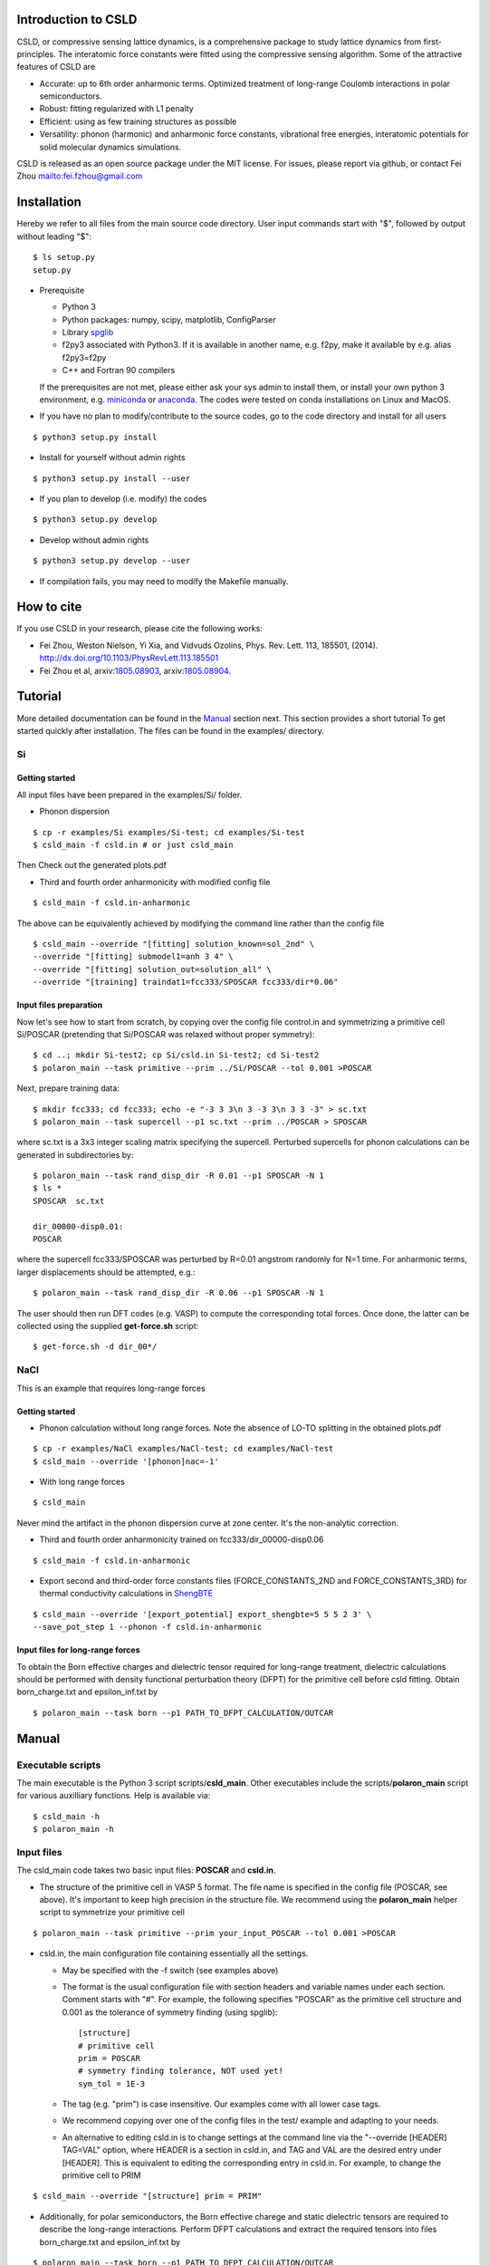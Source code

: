 **********************
Introduction to CSLD
**********************

CSLD, or compressive sensing lattice dynamics, is a comprehensive package to study lattice dynamics from first-principles. The interatomic force constants were fitted using the compressive sensing algorithm. Some of the attractive features of CSLD are 

- Accurate: up to 6th order anharmonic terms. Optimized treatment of long-range Coulomb interactions in polar semiconductors.

- Robust: fitting regularized with L1 penalty

- Efficient: using as few training structures as possible

- Versatility: phonon (harmonic) and anharmonic force constants, vibrational free energies,  interatomic potentials for solid molecular dynamics simulations.

CSLD is released as an open source package under the MIT license.
For issues, please report via github, or contact Fei Zhou `<fei.fzhou@gmail.com>`_


************
Installation
************

Hereby we refer to all files from the main source code directory. User input commands start with "$", followed by output without leading "$"::

 $ ls setup.py
 setup.py

- Prerequisite

  - Python 3
  - Python packages: numpy, scipy, matplotlib, ConfigParser
  - Library `spglib`_
  - f2py3 associated with Python3. If it is available in another name, e.g. f2py, make it available by e.g. alias f2py3=f2py
  - C++ and Fortran 90 compilers

  If the prerequisites are not met, please either ask your sys admin to install them, or install your own python 3 environment, e.g. `miniconda`_ or `anaconda`_. The codes were tested on conda installations on Linux and MacOS.

.. _spglib: https://atztogo.github.io/spglib/
.. _miniconda: https://docs.conda.io/en/latest/miniconda.html
.. _anaconda: https://docs.anaconda.com/anaconda/install/

- If you have no plan to modify/contribute to the source codes, go to the code directory and install for all users

::

   $ python3 setup.py install

- Install for yourself without admin rights

::

   $ python3 setup.py install --user

- If you plan to develop (i.e. modify) the codes

::

  $ python3 setup.py develop

- Develop without admin rights

::

  $ python3 setup.py develop --user

- If compilation fails, you may need to modify the Makefile manually.

***********
How to cite
***********


If you use CSLD in your research, please cite the following works:

- Fei Zhou, Weston Nielson, Yi Xia, and Vidvuds Ozolins, Phys. Rev. Lett. 113, 185501, (2014). `<http://dx.doi.org/10.1103/PhysRevLett.113.185501>`_
- Fei Zhou et al, arxiv:`1805.08903`_, arxiv:`1805.08904`_.

.. _1805.08903: https://arxiv.org/abs/1805.08903
.. _1805.08904: https://arxiv.org/abs/1805.08904


***************
Tutorial
***************

More detailed documentation can be found in the `Manual`_ section next.
This section provides a short tutorial To get started quickly after installation. The files can be found in the examples/ directory.


Si
====

Getting started
---------------

All input files have been prepared in the examples/Si/ folder.

- Phonon dispersion

::

   $ cp -r examples/Si examples/Si-test; cd examples/Si-test
   $ csld_main -f csld.in # or just csld_main

Then Check out the generated plots.pdf

- Third and fourth order anharmonicity with modified config file

::

  $ csld_main -f csld.in-anharmonic

The above can be equivalently achieved by modifying the command line rather than the config file

::

  $ csld_main --override "[fitting] solution_known=sol_2nd" \
  --override "[fitting] submodel1=anh 3 4" \
  --override "[fitting] solution_out=solution_all" \
  --override "[training] traindat1=fcc333/SPOSCAR fcc333/dir*0.06"

Input files preparation
---------------------------------
Now let's see how to start from scratch, by copying over the config file control.in and symmetrizing a primitive cell Si/POSCAR (pretending that Si/POSCAR was relaxed without proper symmetry)::

  $ cd ..; mkdir Si-test2; cp Si/csld.in Si-test2; cd Si-test2
  $ polaron_main --task primitive --prim ../Si/POSCAR --tol 0.001 >POSCAR

Next, prepare training data::

  $ mkdir fcc333; cd fcc333; echo -e "-3 3 3\n 3 -3 3\n 3 3 -3" > sc.txt
  $ polaron_main --task supercell --p1 sc.txt --prim ../POSCAR > SPOSCAR

where sc.txt is a 3x3 integer scaling matrix specifying the supercell. Perturbed supercells for phonon calculations can be generated in subdirectories by::

  $ polaron_main --task rand_disp_dir -R 0.01 --p1 SPOSCAR -N 1
  $ ls *
  SPOSCAR  sc.txt

  dir_00000-disp0.01:
  POSCAR

where the supercell fcc333/SPOSCAR was perturbed by R=0.01 angstrom randomly for N=1 time. For anharmonic terms, larger displacements should be attempted, e.g.::

 $ polaron_main --task rand_disp_dir -R 0.06 --p1 SPOSCAR -N 1

The user should then run DFT codes (e.g. VASP) to compute the corresponding total forces. Once done, the latter can be collected using the supplied **get-force.sh** script::

  $ get-force.sh -d dir_00*/



NaCl
====

This is an example that requires long-range forces

Getting started
--------------------

- Phonon calculation without long range forces. Note the absence of LO-TO splitting in the obtained plots.pdf

::

     $ cp -r examples/NaCl examples/NaCl-test; cd examples/NaCl-test
     $ csld_main --override '[phonon]nac=-1'

- With long range forces

::

     $ csld_main

Never mind the artifact in the phonon dispersion curve at zone center. It's the non-analytic correction.

- Third and fourth order anharmonicity trained on fcc333/dir_00000-disp0.06

::

  $ csld_main -f csld.in-anharmonic

- Export second and third-order force constants files (FORCE_CONSTANTS_2ND and FORCE_CONSTANTS_3RD) for thermal conductivity calculations in `ShengBTE`_

::

  $ csld_main --override '[export_potential] export_shengbte=5 5 5 2 3' \
  --save_pot_step 1 --phonon -f csld.in-anharmonic

Input files for long-range forces
---------------------------------
To obtain the Born effective charges and dielectric tensor required for long-range treatment,  dielectric calculations should be performed with density functional perturbation theory (DFPT) for the primitive cell before csld fitting. Obtain born_charge.txt and epsilon_inf.txt by


::

  $ polaron_main --task born --p1 PATH_TO_DFPT_CALCULATION/OUTCAR

******
Manual
******

Executable scripts
==================

The main executable is the Python 3 script scripts/**csld_main**. Other executables include the scripts/**polaron_main** script for various auxilliary functions.
Help is available via::

$ csld_main -h
$ polaron_main -h


Input files
===========

The csld_main code takes two basic input files: **POSCAR** and **csld.in**.

- The structure of the primitive cell in VASP 5 format. The file name is specified in the config file (POSCAR, see above). It's important to keep high precision in the structure file. We recommend using the **polaron_main** helper script to symmetrize your primitive cell

::

  $ polaron_main --task primitive --prim your_input_POSCAR --tol 0.001 >POSCAR


- csld.in, the main configuration file containing essentially all the settings.

  - May be specified with the -f switch (see examples above)
  - The format is the usual configuration file with section headers and variable names under each section. Comment starts with "#". For example, the following specifies "POSCAR" as the primitive cell structure and 0.001 as the tolerance of symmetry finding (using spglib)::

     [structure]
     # primitive cell
     prim = POSCAR
     # symmetry finding tolerance, NOT used yet!
     sym_tol = 1E-3

  - The tag (e.g. "prim") is case insensitive. Our examples come with all lower case tags.
  - We recommend copying over one of the config files in the test/ example and adapting to your needs.
  - An alternative to editing csld.in is to change settings at the command line via the "--override [HEADER] TAG=VAL" option, where HEADER is a section in csld.in, and TAG and VAL are the desired entry under [HEADER]. This is equivalent to editing the corresponding entry in csld.in. For example, to change the primitive cell to PRIM

::

    $ csld_main --override "[structure] prim = PRIM"


- Additionally, for polar semiconductors, the Born effective charege and static dielectric tensors are required to describe the long-range interactions. Perform DFPT calculations and extract the required tensors into files born_charge.txt and epsilon_inf.txt by

::

  $ polaron_main --task born --p1 PATH_TO_DFPT_CALCULATION/OUTCAR

Training data
=============
    
Additional input files include the supercell structure(s), perturbed structures and associated total forces. 

Once the supercell size is determined, the main variable in the above setup is the number of structures (-N switch) to generate.

- For phonon calculations, determine the pair-interaction cutoff distance (say 8 angstrom) and estimate the number perturbations on supercell fcc333

::

  $ polaron_main --task nsc --prim POSCAR -R 8 --p1 fcc333/sc.txt

- For anharmonic calculations, start with a few supercell calculations with larger displacement, e.g. with the same number as phonon calculations, and incrementally add more calculations as needed. Note that the most significant anharmonic terms are typically short-ranged, so one might try smaller supercells than phonon calculations.

Program flow and settings
-------------------------

The csld_main script runs in the following steps, each controlled by a command-line argument of csld_main with detailed settings under a section of the csld.in config file. The most important settings are given below, too.

- Model setup, i.e. generating clusters, as well as identifying independent model parameters (implemented as computation of a symmetrization matrix *C*)

  - command line switch "--clus_step STEP". STEP=2 means generating clusters, **3** (default) =generate & save to file clusters.out.
  - command line switch "--symC_step STEP". 1=load file, 2=compute, **3** =compute & save to file Cmat.mtx
  - users usually should focus on the following settings rather than changing the command line switches unless they know what they are doing!

.. csv-table:: "[model]" section of csld.in.
  :header: "tag", "value", "description"
  :widths: 4, 4, 16

  max_order, int, "max order of clusters, e.g. 2 for harmonic model, 4 for up to fourth-order"
  "cluster_diameter", "real [real...]", "cluster cutoff for pair, triplet, ... e.g. 8.0 4.5"
  "fractional_distance", "True|**False**",  "whether distance is scaled relative to lattice constant (2nd line of POSCAR)"


- Training init step, i.e. computation of the correlation matrix

  - switch "--train_step STEP". 1=load file, 2=compute, **3** =compute & save, 4=skip.

.. csv-table:: "[training]" section
  :header: "tag", "value", "description"
  :widths: 4, 4, 16

  corr_type, str, "Which type of property to fit: f for force, e for energy"
  "cluster_diameter", "real [real...]", "cluster cutoff for pair, triplet, ... e.g. 8.0 4.5"
  "traindat\*", "str_SC str_dir1 [str_dir2...]", "POSCAR of supercell, followed by list of subdirs, e.g. fcc333/POS fcc333/dir-\*. Multiple traindat entries with different supercells may be supplied to mix and match supercells of different sizes, e.g. traindat1= fcc222.... \\n traindat2= fcc333...."

- Fitting step to obtain model parameters using compressive sensing or other algorithms.

  - switch "--fit_step STEP". 1=file, 2=generate, **3** =generate & save.

.. csv-table:: "[fitting]" section
  :header: "tag", "value", "description"
  :widths: 4, 4, 16

  method, int, "1=FPC, 3=split Bregman 5=split Bregman + right preconditioning, 201=ridge regression"
  nsubset, int, "number of subset fittings"
  "uscale_list", "real [real...]", "displacement scale. Approximately 0.01 for phonon calculations, larger values for anharmonic fitting"
  "mulist", "real [real...]", "list of mu (weight of L1 or L2 norm in penalty) to loop over, e.g. 1e-1 1e-3 1e-4 1e-5 1e-6"
  "submodel\*", "str int [int]", "name of the fitting, and list of orders included, e.g. harmonic 1 2 (fitting the 1st and 2nd-order FCs only such that FCs of other other will be set to zero). Multiple entries may be entered to test different fittings in one run, e.g. submodel0=harmonic 1 2  \\n submodel1=up-to-third 1 2 3. If no submodel is supplied, default to fitting all orders up to max_order."
  "solution_out", str , "filename for the obtained vector of solution (independent parameters)"
  "solution_in", str , "filename for loading previous solution instead of fitting"
  "solution_known", str, "filename for previously obtained parameter phi_in. The force predicted by phi_in will be subtracted from the total force. This is useful in conjunction with submodel to fit in several steps, e.g. assuming max_order=4, first fit harmonic terms with submodel=harmonic 1 2; solution_out=sol_2nd, then fit anharmonic terms with solution_known=sol_2nd; submodel1=anh 3 4; solution_out=solution_all"

- Pairwise force-field setup step to capture the bulk of the anharmonicity and to make fitting the residual force/energy easier. Turned **off** by default

  - switch "--ldff_step STEP". **0**=off, 2=on.

.. csv-table:: "[LDFF]" section
  :header: "tag", "value", "description"
  :widths: 4, 4, 16

  num_basis, int, "Number of basis"
  orbit_indices, "int [int]", "list of clusters to include in LDFF, usually choose only the nearest-neighbor pairs"
  interpolation_pts, "int int int", "min, max, interval of sampling points"
  basis_2, str, "pair basis functions. See Si/csld.in-forcefield for an example"

- Phonon step

  - switch "--phonon_step STEP". 0=skip, **1** = compute.

.. csv-table:: "[phonon]" section
  :header: "tag", "value", "description"
  :widths: 4, 4, 16

  nac, int, "Method for non-analytic correction. **-1** =disabled, 0=long range treatment in arxiv:`1805.08904`_"
  "wavevector", str, "If specified, plot phonon dispersion. wavevector = Auto will turn on automatic generation of special paths in reciprocal space. Manual settings e.g. [[25,  [0,0,0],'\Gamma', [0,0.5,0.5], 'X']] will add 25 points between zone center and X point"
  "unit", str, "Unit for dispersion and DOS. One of THz, meV, eV, cm"
  "dos_grid", int x 3, "If specified, plot density states sampled on a grid, e.g. 10 10 10"
  "ismear", int, "smearing method of DOS integration. 0=Gaussian, 1=Lorentzian, **-1** =tetrahedron method"
  "epsilon", real, "Smearing width for Gaussian/Lorentzian"
  "pdos", "True|False", "Whether to plot partial DOS"
  "thermal_t_range", "real x 3", "if specified together with dos_grid, calculate quasi-harmonic thermodynamic properties in the temperature range: begin end increment in Kelvin, e.g. 50 800 50."
   "thermal_out", str, "filename for thermodynamic properties"

- Exporting force constants step.

  - controlled by "--save_pot_step STEP". **0** = skip, 1=save.

.. csv-table:: "[export_potential]" section
  :header: "tag", "value", "description"
  :widths: 4, 4, 16

  export_shengbte, "int x 3 int [int...]", "If specified, export force constants for calculation in ShengBTE. First 3 integers designate size of supercell for pair force constants, followed by list of orders to export. e.g. exporting Hessian matrix of a 5x5x5 supercell, as well as 3rd-order FCs with 5 5 5 2 3"


- Prediction of supercells forces or energies with known solution

  - switch "--pred_step STEP". **0** =skip, 1=load training setup correlation matrix from file, 2=compute, 3=compute & save. Use "csld_main --predict" to quickly predict supercells"
  - Settings in "[prediction]" with the same sets of tags as "[training]". Usually used together with "[fitting] solution_in = previous_solution"



Output files
------------

- The list of symmetrized force constants: solution.out

- For phonon calculations, the phonon plots (plots.pdf), band dispersion (phonon-dispersion.out) and density of states (phonon-total-dos.out, phonon-partial-dos.out) data files, as well as thermodynamic properties (free energy, vibrational entropy, etc, in thermal.out) in the quasi-harmonic approximation.

- The second and third order FCs can be exported to perform phonon scattering rates and thermal conductivity calculations in `ShengBTE`_. Assuming a 5 x 5 x 5 supercell for the harmonic FCs

::

  $ csld_main --override '[export_potential] export_shengbte=5 5 5 2 3' \
  --save_pot_step 1 --phonon 

- The fourth order FCs can be exported to a `modified version of ShengBTE`_ that consider frquency shift and scattering due to four-phonon processe

::

  $ csld_main --override '[export_potential] export_shengbte=5 5 5 2 3 4' \
  --save_pot_step 1 --phonon 

.. _ShengBTE: http://www.shengbte.org/
.. _modified version of ShengBTE: https://doi.org/10.1063/1.5040887

